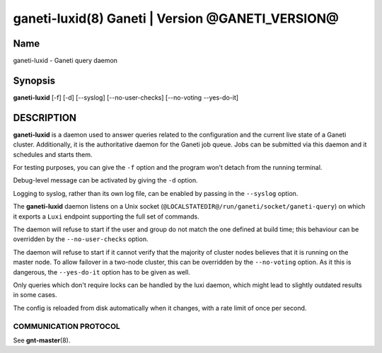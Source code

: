 ganeti-luxid(8) Ganeti | Version @GANETI_VERSION@
=================================================

Name
----

ganeti-luxid - Ganeti query daemon

Synopsis
--------

**ganeti-luxid** [-f] [-d] [--syslog] [--no-user-checks]
[--no-voting --yes-do-it]

DESCRIPTION
-----------

**ganeti-luxid** is a daemon used to answer queries related to the
configuration and the current live state of a Ganeti cluster. Additionally,
it is the authoritative daemon for the Ganeti job queue. Jobs can be
submitted via this daemon and it schedules and starts them.

For testing purposes, you can give the ``-f`` option and the
program won't detach from the running terminal.

Debug-level message can be activated by giving the ``-d`` option.

Logging to syslog, rather than its own log file, can be enabled by
passing in the ``--syslog`` option.

The **ganeti-luxid** daemon listens on a Unix socket
(``@LOCALSTATEDIR@/run/ganeti/socket/ganeti-query``) on which it exports
a ``Luxi`` endpoint supporting the full set of commands.

The daemon will refuse to start if the user and group do not match the
one defined at build time; this behaviour can be overridden by the
``--no-user-checks`` option.

The daemon will refuse to start if it cannot verify that the majority
of cluster nodes believes that it is running on the master node. To
allow failover in a two-node cluster, this can be overridden by the
``--no-voting`` option. As it this is dangerous, the ``--yes-do-it``
option has to be given as well.


Only queries which don't require locks can be handled by the luxi daemon,
which might lead to slightly outdated results in some cases.

The config is reloaded from disk automatically when it changes, with a
rate limit of once per second.

COMMUNICATION PROTOCOL
~~~~~~~~~~~~~~~~~~~~~~

See **gnt-master**\(8).

.. vim: set textwidth=72 :
.. Local Variables:
.. mode: rst
.. fill-column: 72
.. End:
